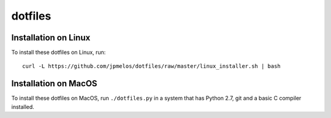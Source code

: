 dotfiles
========

Installation on Linux
---------------------

To install these dotfiles on Linux, run::

    curl -L https://github.com/jpmelos/dotfiles/raw/master/linux_installer.sh | bash

Installation on MacOS
---------------------

To install these dotfiles on MacOS, run ``./dotfiles.py`` in a system that has Python 2.7, git and a basic C compiler installed.
